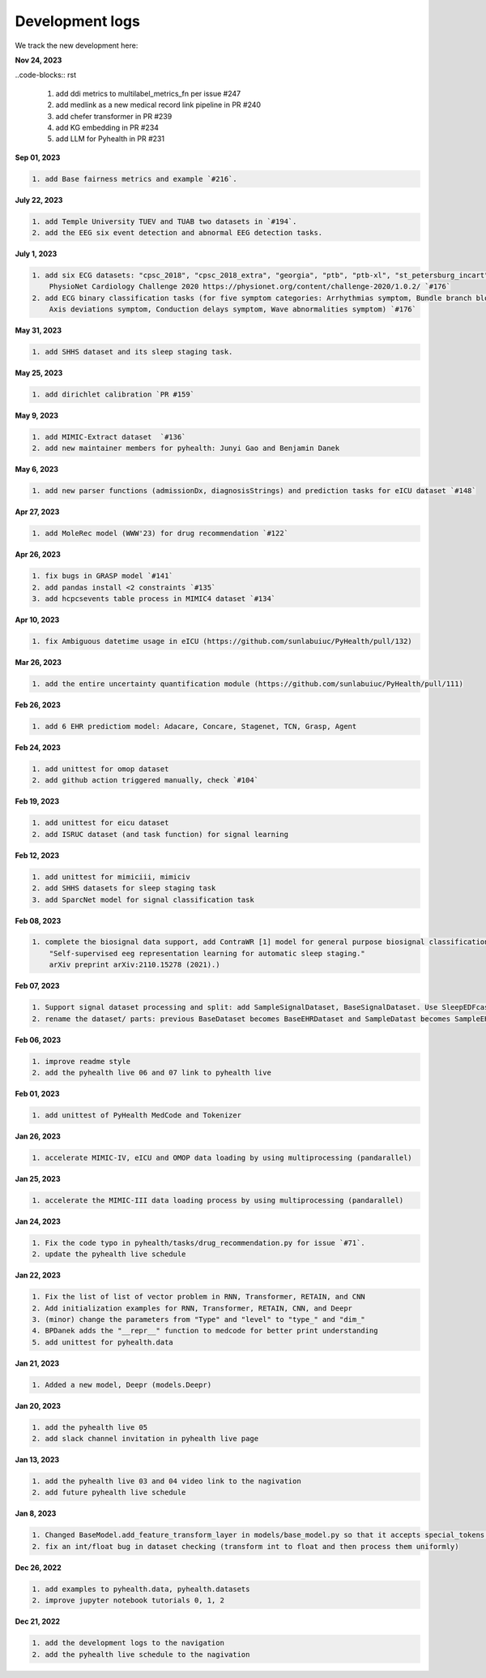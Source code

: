 Development logs
======================
We track the new development here:

**Nov 24, 2023**

..code-blocks:: rst

    1. add ddi metrics to multilabel_metrics_fn per issue #247
    2. add medlink as a new medical record link pipeline in PR #240
    3. add chefer transformer in PR #239
    4. add KG embedding in PR #234
    5. add LLM for Pyhealth in PR #231

**Sep 01, 2023**

.. code-block:: rst

    1. add Base fairness metrics and example `#216`.

**July 22, 2023**

.. code-block:: rst

    1. add Temple University TUEV and TUAB two datasets in `#194`.
    2. add the EEG six event detection and abnormal EEG detection tasks.


**July 1, 2023**

.. code-block:: rst

    1. add six ECG datasets: "cpsc_2018", "cpsc_2018_extra", "georgia", "ptb", "ptb-xl", "st_petersburg_incart" (from 
        PhysioNet Cardiology Challenge 2020 https://physionet.org/content/challenge-2020/1.0.2/ `#176`
    2. add ECG binary classification tasks (for five symptom categories: Arrhythmias symptom, Bundle branch blocks and fascicular blocks symptom, 
        Axis deviations symptom, Conduction delays symptom, Wave abnormalities symptom) `#176`


**May 31, 2023**

.. code-block:: rst

    1. add SHHS dataset and its sleep staging task.

**May 25, 2023**

.. code-block:: rst

    1. add dirichlet calibration `PR #159`

**May 9, 2023**

.. code-block:: rst

    1. add MIMIC-Extract dataset  `#136`
    2. add new maintainer members for pyhealth: Junyi Gao and Benjamin Danek

**May 6, 2023**

.. code-block:: rst

    1. add new parser functions (admissionDx, diagnosisStrings) and prediction tasks for eICU dataset `#148`

**Apr 27, 2023**

.. code-block:: rst

    1. add MoleRec model (WWW'23) for drug recommendation `#122`

**Apr 26, 2023**

.. code-block:: rst
 
    1. fix bugs in GRASP model `#141`
    2. add pandas install <2 constraints `#135` 
    3. add hcpcsevents table process in MIMIC4 dataset `#134`
    
**Apr 10, 2023**

.. code-block:: rst

    1. fix Ambiguous datetime usage in eICU (https://github.com/sunlabuiuc/PyHealth/pull/132)

**Mar 26, 2023**    

.. code-block:: rst

    1. add the entire uncertainty quantification module (https://github.com/sunlabuiuc/PyHealth/pull/111)

**Feb 26, 2023**

.. code-block:: rst
 
    1. add 6 EHR predictiom model: Adacare, Concare, Stagenet, TCN, Grasp, Agent

**Feb 24, 2023**

.. code-block:: rst
 
    1. add unittest for omop dataset
    2. add github action triggered manually, check `#104`

**Feb 19, 2023**

.. code-block:: rst
 
    1. add unittest for eicu dataset
    2. add ISRUC dataset (and task function) for signal learning

**Feb 12, 2023**

.. code-block:: rst
 
    1. add unittest for mimiciii, mimiciv
    2. add SHHS datasets for sleep staging task
    3. add SparcNet model for signal classification task

**Feb 08, 2023**

.. code-block:: rst
 
    1. complete the biosignal data support, add ContraWR [1] model for general purpose biosignal classification task ([1] Yang, Chaoqi, Danica Xiao, M. Brandon Westover, and Jimeng Sun. 
        "Self-supervised eeg representation learning for automatic sleep staging."
        arXiv preprint arXiv:2110.15278 (2021).)

**Feb 07, 2023**

.. code-block:: rst
 
    1. Support signal dataset processing and split: add SampleSignalDataset, BaseSignalDataset. Use SleepEDFcassette dataset as the first signal dataset. Use example/sleep_staging_sleepEDF_contrawr.py
    2. rename the dataset/ parts: previous BaseDataset becomes BaseEHRDataset and SampleDatast becomes SampleEHRDataset. Right now, BaseDataset will be inherited by BaseEHRDataset and BaseSignalDataset. SampleBaseDataset will be inherited by SampleEHRDataset and SampleSignalDataset.

**Feb 06, 2023**

.. code-block:: rst
 
    1. improve readme style
    2. add the pyhealth live 06 and 07 link to pyhealth live

**Feb 01, 2023**

.. code-block:: rst
 
    1. add unittest of PyHealth MedCode and Tokenizer

**Jan 26, 2023**

.. code-block:: rst
 
    1. accelerate MIMIC-IV, eICU and OMOP data loading by using multiprocessing (pandarallel)

**Jan 25, 2023**

.. code-block:: rst

    1. accelerate the MIMIC-III data loading process by using multiprocessing (pandarallel)

**Jan 24, 2023**

.. code-block:: rst

    1. Fix the code typo in pyhealth/tasks/drug_recommendation.py for issue `#71`.
    2. update the pyhealth live schedule 

**Jan 22, 2023**

.. code-block:: rst

    1. Fix the list of list of vector problem in RNN, Transformer, RETAIN, and CNN
    2. Add initialization examples for RNN, Transformer, RETAIN, CNN, and Deepr
    3. (minor) change the parameters from "Type" and "level" to "type_" and "dim_"
    4. BPDanek adds the "__repr__" function to medcode for better print understanding
    5. add unittest for pyhealth.data

**Jan 21, 2023**

.. code-block:: rst

    1. Added a new model, Deepr (models.Deepr)

**Jan 20, 2023**

.. code-block:: rst

    1. add the pyhealth live 05
    2. add slack channel invitation in pyhealth live page

**Jan 13, 2023**

.. code-block:: rst

    1. add the pyhealth live 03 and 04 video link to the nagivation
    2. add future pyhealth live schedule

**Jan 8, 2023**

.. code-block:: rst

    1. Changed BaseModel.add_feature_transform_layer in models/base_model.py so that it accepts special_tokens if necessary
    2. fix an int/float bug in dataset checking (transform int to float and then process them uniformly)

**Dec 26, 2022**

.. code-block:: rst

    1. add examples to pyhealth.data, pyhealth.datasets
    2. improve jupyter notebook tutorials 0, 1, 2


**Dec 21, 2022**

.. code-block:: rst

    1. add the development logs to the navigation
    2. add the pyhealth live schedule to the nagivation
